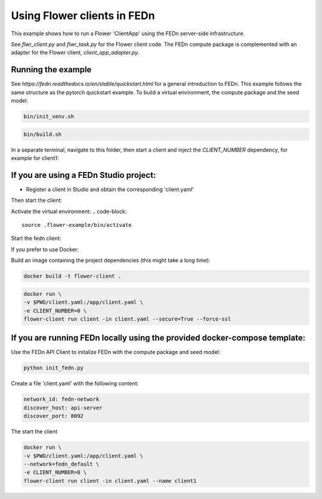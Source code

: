 Using Flower clients in FEDn
============================

This example shows how to run a Flower 'ClientApp' using the FEDn server-side infrastructure.

See `flwr_client.py` and `flwr_task.py` for the Flower client code. The FEDn compute package is complemented
with an adapter for the Flower client, `client_app_adapter.py`.


Running the example
-------------------

See `https://fedn.readthedocs.io/en/stable/quickstart.html` for a general introduction to FEDn. This example follows the same structure
as the pytorch quickstart example. To build a virtual environment, the compute package and the seed model: 

.. code-block::

   bin/init_venv.sh

.. code-block::

   bin/build.sh

In a separate terminal, navigate to this folder, then start a client and inject the `CLIENT_NUMBER` 
dependency, for example for client1:


If you are using a FEDn Studio project:
---------------------------------------

- Register a client in Studio and obtain the corresponding 'client.yaml' 

Then start the client: 

Activate the virtual environment:
.. code-block::
   source .flower-example/bin/activate

Start the fedn client: 

.. code-block::
   CLIENT_NUMBER=0 FEDN_AUTH_SCHEME=Bearer fedn run client -in client.yaml --force-ssl --secure=True




If you prefer to use Docker:

Build an image containing the project dependencies (this might take a long time):

.. code-block::

   docker build -t flower-client .

.. code-block::

   docker run \
   -v $PWD/client.yaml:/app/client.yaml \
   -e CLIENT_NUMBER=0 \
   flower-client run client -in client.yaml --secure=True --force-ssl


If you are running FEDn locally using the provided docker-compose template:
---------------------------------------------------------------------------

Use the FEDn API Client to initalize FEDn with the compute package and seed model: 

.. code-block::

   python init_fedn.py

Create a file 'client.yaml' with the following content: 

.. code-block::
   
   network_id: fedn-network
   discover_host: api-server
   discover_port: 8092

The start the client

.. code-block::

   docker run \
   -v $PWD/client.yaml:/app/client.yaml \
   --network=fedn_default \
   -e CLIENT_NUMBER=0 \
   flower-client run client -in client.yaml --name client1
